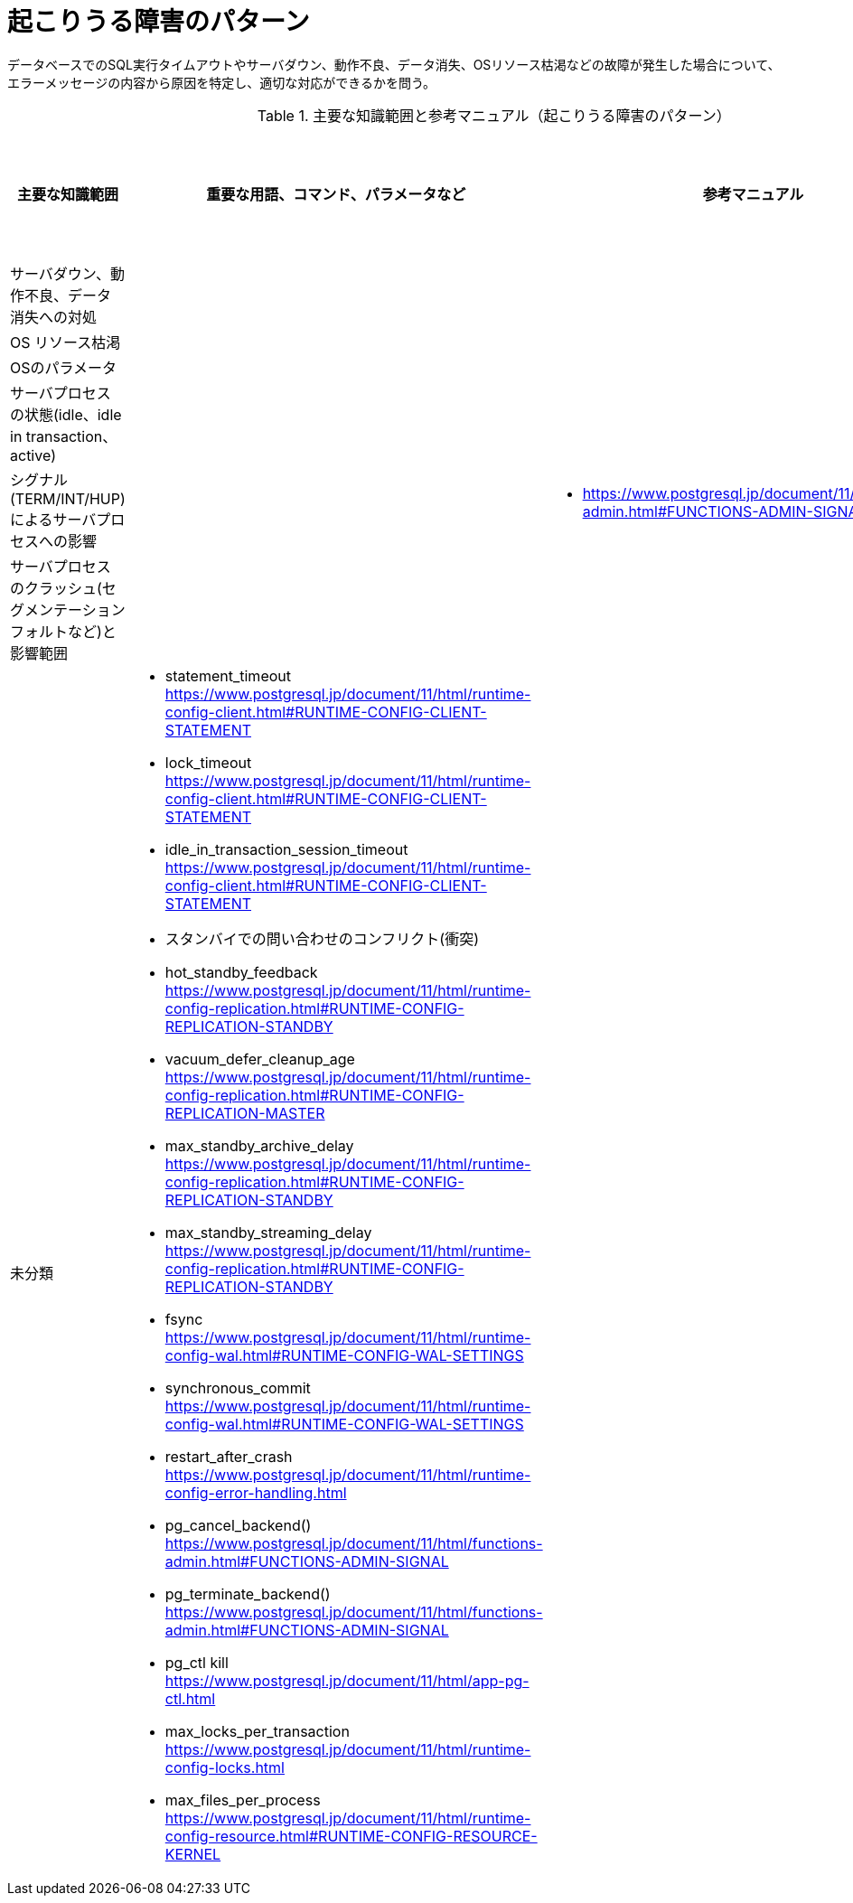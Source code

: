 = 起こりうる障害のパターン

データベースでのSQL実行タイムアウトやサーバダウン、動作不良、データ消失、OSリソース枯渇などの故障が発生した場合について、エラーメッセージの内容から原因を特定し、適切な対応ができるかを問う。

.主要な知識範囲と参考マニュアル（起こりうる障害のパターン）
[options="header,autowidth",stripes=hover]
|===
|主要な知識範囲 |重要な用語、コマンド、パラメータなど |参考マニュアル |サンプル問題

|サーバダウン、動作不良、データ消失への対処
a|
a|
a|

|OS リソース枯渇
a|
a|
a|

|OSのパラメータ
a|
a|
a|

|サーバプロセスの状態(idle、idle in transaction、active)
a|
a|
a|

|シグナル(TERM/INT/HUP)によるサーバプロセスへの影響
a|
a|
* https://www.postgresql.jp/document/11/html/functions-admin.html#FUNCTIONS-ADMIN-SIGNAL
a|

|サーバプロセスのクラッシュ(セグメンテーションフォルトなど)と影響範囲	
a|
a|
a|


|未分類
a|
* statement_timeout	https://www.postgresql.jp/document/11/html/runtime-config-client.html#RUNTIME-CONFIG-CLIENT-STATEMENT
* lock_timeout	https://www.postgresql.jp/document/11/html/runtime-config-client.html#RUNTIME-CONFIG-CLIENT-STATEMENT
* idle_in_transaction_session_timeout	https://www.postgresql.jp/document/11/html/runtime-config-client.html#RUNTIME-CONFIG-CLIENT-STATEMENT
* スタンバイでの問い合わせのコンフリクト(衝突)	
* hot_standby_feedback	https://www.postgresql.jp/document/11/html/runtime-config-replication.html#RUNTIME-CONFIG-REPLICATION-STANDBY
* vacuum_defer_cleanup_age	https://www.postgresql.jp/document/11/html/runtime-config-replication.html#RUNTIME-CONFIG-REPLICATION-MASTER
* max_standby_archive_delay	https://www.postgresql.jp/document/11/html/runtime-config-replication.html#RUNTIME-CONFIG-REPLICATION-STANDBY
* max_standby_streaming_delay	https://www.postgresql.jp/document/11/html/runtime-config-replication.html#RUNTIME-CONFIG-REPLICATION-STANDBY
* fsync	https://www.postgresql.jp/document/11/html/runtime-config-wal.html#RUNTIME-CONFIG-WAL-SETTINGS
* synchronous_commit	https://www.postgresql.jp/document/11/html/runtime-config-wal.html#RUNTIME-CONFIG-WAL-SETTINGS
* restart_after_crash	https://www.postgresql.jp/document/11/html/runtime-config-error-handling.html
* pg_cancel_backend()	https://www.postgresql.jp/document/11/html/functions-admin.html#FUNCTIONS-ADMIN-SIGNAL
* pg_terminate_backend()	https://www.postgresql.jp/document/11/html/functions-admin.html#FUNCTIONS-ADMIN-SIGNAL
* pg_ctl kill	https://www.postgresql.jp/document/11/html/app-pg-ctl.html
* max_locks_per_transaction	https://www.postgresql.jp/document/11/html/runtime-config-locks.html
* max_files_per_process	https://www.postgresql.jp/document/11/html/runtime-config-resource.html#RUNTIME-CONFIG-RESOURCE-KERNEL
a|
a|

|===
